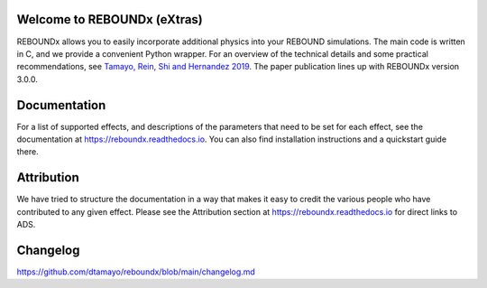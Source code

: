 .. image:: https://img.shields.io/badge/REBOUNDx-v4.2.2-green.svg?style=flat
    :target: https://reboundx.readthedocs.org
.. image:: https://badge.fury.io/py/reboundx.svg
    :target: https://badge.fury.io/py/reboundx
.. image:: https://travis-ci.org/dtamayo/reboundx.svg?branch=master
    :target: https://travis-ci.org/dtamayo/reboundx
.. image:: https://coveralls.io/repos/dtamayo/reboundx/badge.svg?branch=master&service=github 
    :target: https://coveralls.io/github/dtamayo/reboundx?branch=master
.. image:: https://img.shields.io/badge/license-GPL-green.svg?style=flat 
    :target: https://github.com/dtamayo/reboundx/blob/master/LICENSE
.. image:: https://readthedocs.org/projects/pip/badge/?version=latest
    :target: https://reboundx.readthedocs.org/
.. image:: https://img.shields.io/badge/arXiv-1908.05634-green.svg?style=flat 
    :target: https://arxiv.org/abs/1908.05634
.. image:: https://img.shields.io/badge/launch-binder-ff69b4.svg?style=flat
    :target: https://mybinder.org/repo/dtamayo/reboundx

Welcome to REBOUNDx (eXtras)
============================

REBOUNDx allows you to easily incorporate additional physics into your REBOUND simulations.
The main code is written in C, and we provide a convenient Python wrapper.
For an overview of the technical details and some practical recommendations, see `Tamayo, Rein, Shi and Hernandez 2019 <https://arxiv.org/abs/1908.05634>`_.
The paper publication lines up with REBOUNDx version 3.0.0.

Documentation
=============

For a list of supported effects, and descriptions of the parameters that need to be set for each effect, see the documentation at `https://reboundx.readthedocs.io <https://reboundx.readthedocs.io>`_.
You can also find installation instructions and a quickstart guide there.

Attribution
===========

We have tried to structure the documentation in a way that makes it easy to credit the various people who have contributed to any given effect.
Please see the Attribution section at `https://reboundx.readthedocs.io <https://reboundx.readthedocs.io>`_ for direct links to ADS.

Changelog
=========

`https://github.com/dtamayo/reboundx/blob/main/changelog.md <https://github.com/dtamayo/reboundx/blob/main/changelog.md>`_
